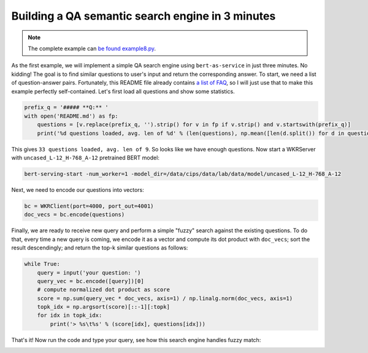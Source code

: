 Building a QA semantic search engine in 3 minutes
=================================================

.. contents:: :local:


.. note:: The complete example can `be found example8.py`_.

.. _be found example8.py: https://github.com/hanxiao/bert-as-service/blob/master/example/example8.py

As the first example, we will implement a simple QA search engine using
``bert-as-service`` in just three minutes. No kidding! The goal is to
find similar questions to user's input and return the corresponding
answer. To start, we need a list of question-answer pairs. Fortunately,
this README file already contains `a list of FAQ`_, so I will just use
that to make this example perfectly self-contained. Let's first load all
questions and show some statistics.

.. highlight:: python
.. code:: python

   prefix_q = '##### **Q:** '
   with open('README.md') as fp:
       questions = [v.replace(prefix_q, '').strip() for v in fp if v.strip() and v.startswith(prefix_q)]
       print('%d questions loaded, avg. len of %d' % (len(questions), np.mean([len(d.split()) for d in questions])))

This gives ``33 questions loaded, avg. len of 9``. So looks like we have
enough questions. Now start a WKRServer with
``uncased_L-12_H-768_A-12`` pretrained BERT model:

.. highlight:: bash
.. code:: bash

   bert-serving-start -num_worker=1 -model_dir=/data/cips/data/lab/data/model/uncased_L-12_H-768_A-12

Next, we need to encode our questions into vectors:

.. highlight:: python
.. code:: python

   bc = WKRClient(port=4000, port_out=4001)
   doc_vecs = bc.encode(questions)

Finally, we are ready to receive new query and perform a simple "fuzzy"
search against the existing questions. To do that, every time a new
query is coming, we encode it as a vector and compute its dot product
with ``doc_vecs``; sort the result descendingly; and return the top-k
similar questions as follows:

.. highlight:: python
.. code:: python

   while True:
       query = input('your question: ')
       query_vec = bc.encode([query])[0]
       # compute normalized dot product as score
       score = np.sum(query_vec * doc_vecs, axis=1) / np.linalg.norm(doc_vecs, axis=1)
       topk_idx = np.argsort(score)[::-1][:topk]
       for idx in topk_idx:
           print('> %s\t%s' % (score[idx], questions[idx]))

That's it! Now run the code and type your query, see how this search
engine handles fuzzy match:

.. image:: ../../.github/qasearch-demo.gif

.. _a list of FAQ: #speech_balloon-faq

